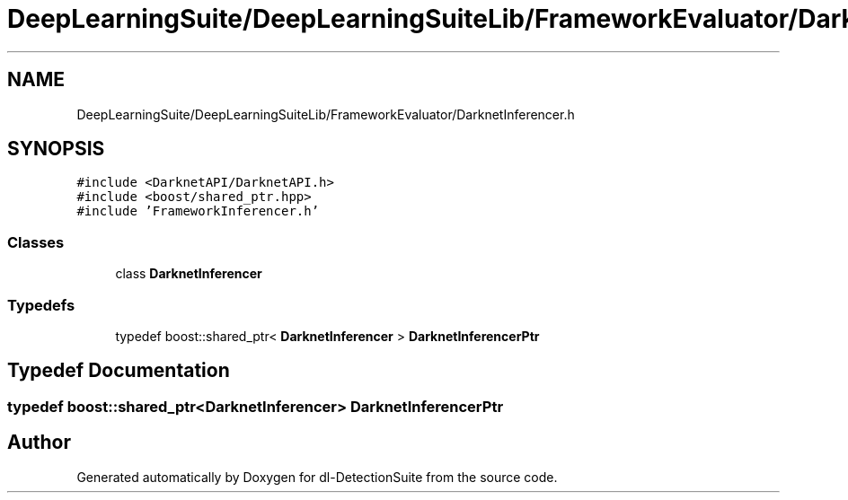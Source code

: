 .TH "DeepLearningSuite/DeepLearningSuiteLib/FrameworkEvaluator/DarknetInferencer.h" 3 "Sat Dec 15 2018" "Version 1.00" "dl-DetectionSuite" \" -*- nroff -*-
.ad l
.nh
.SH NAME
DeepLearningSuite/DeepLearningSuiteLib/FrameworkEvaluator/DarknetInferencer.h
.SH SYNOPSIS
.br
.PP
\fC#include <DarknetAPI/DarknetAPI\&.h>\fP
.br
\fC#include <boost/shared_ptr\&.hpp>\fP
.br
\fC#include 'FrameworkInferencer\&.h'\fP
.br

.SS "Classes"

.in +1c
.ti -1c
.RI "class \fBDarknetInferencer\fP"
.br
.in -1c
.SS "Typedefs"

.in +1c
.ti -1c
.RI "typedef boost::shared_ptr< \fBDarknetInferencer\fP > \fBDarknetInferencerPtr\fP"
.br
.in -1c
.SH "Typedef Documentation"
.PP 
.SS "typedef boost::shared_ptr<\fBDarknetInferencer\fP> \fBDarknetInferencerPtr\fP"

.SH "Author"
.PP 
Generated automatically by Doxygen for dl-DetectionSuite from the source code\&.
